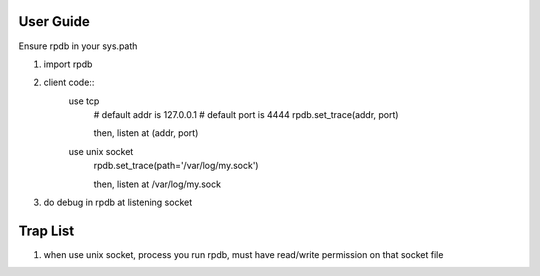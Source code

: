 User Guide
===============
Ensure rpdb in your sys.path

1. import rpdb
2. client code::
    use tcp
        # default addr is 127.0.0.1 
        # default port is 4444
        rpdb.set_trace(addr, port)

        then, listen at (addr, port)

    use unix socket
        rpdb.set_trace(path='/var/log/my.sock')

        then, listen at /var/log/my.sock
3. do debug in rpdb at listening socket
 
   
Trap List
============
1. when use unix socket, process you run rpdb, must have read/write permission on that socket file
